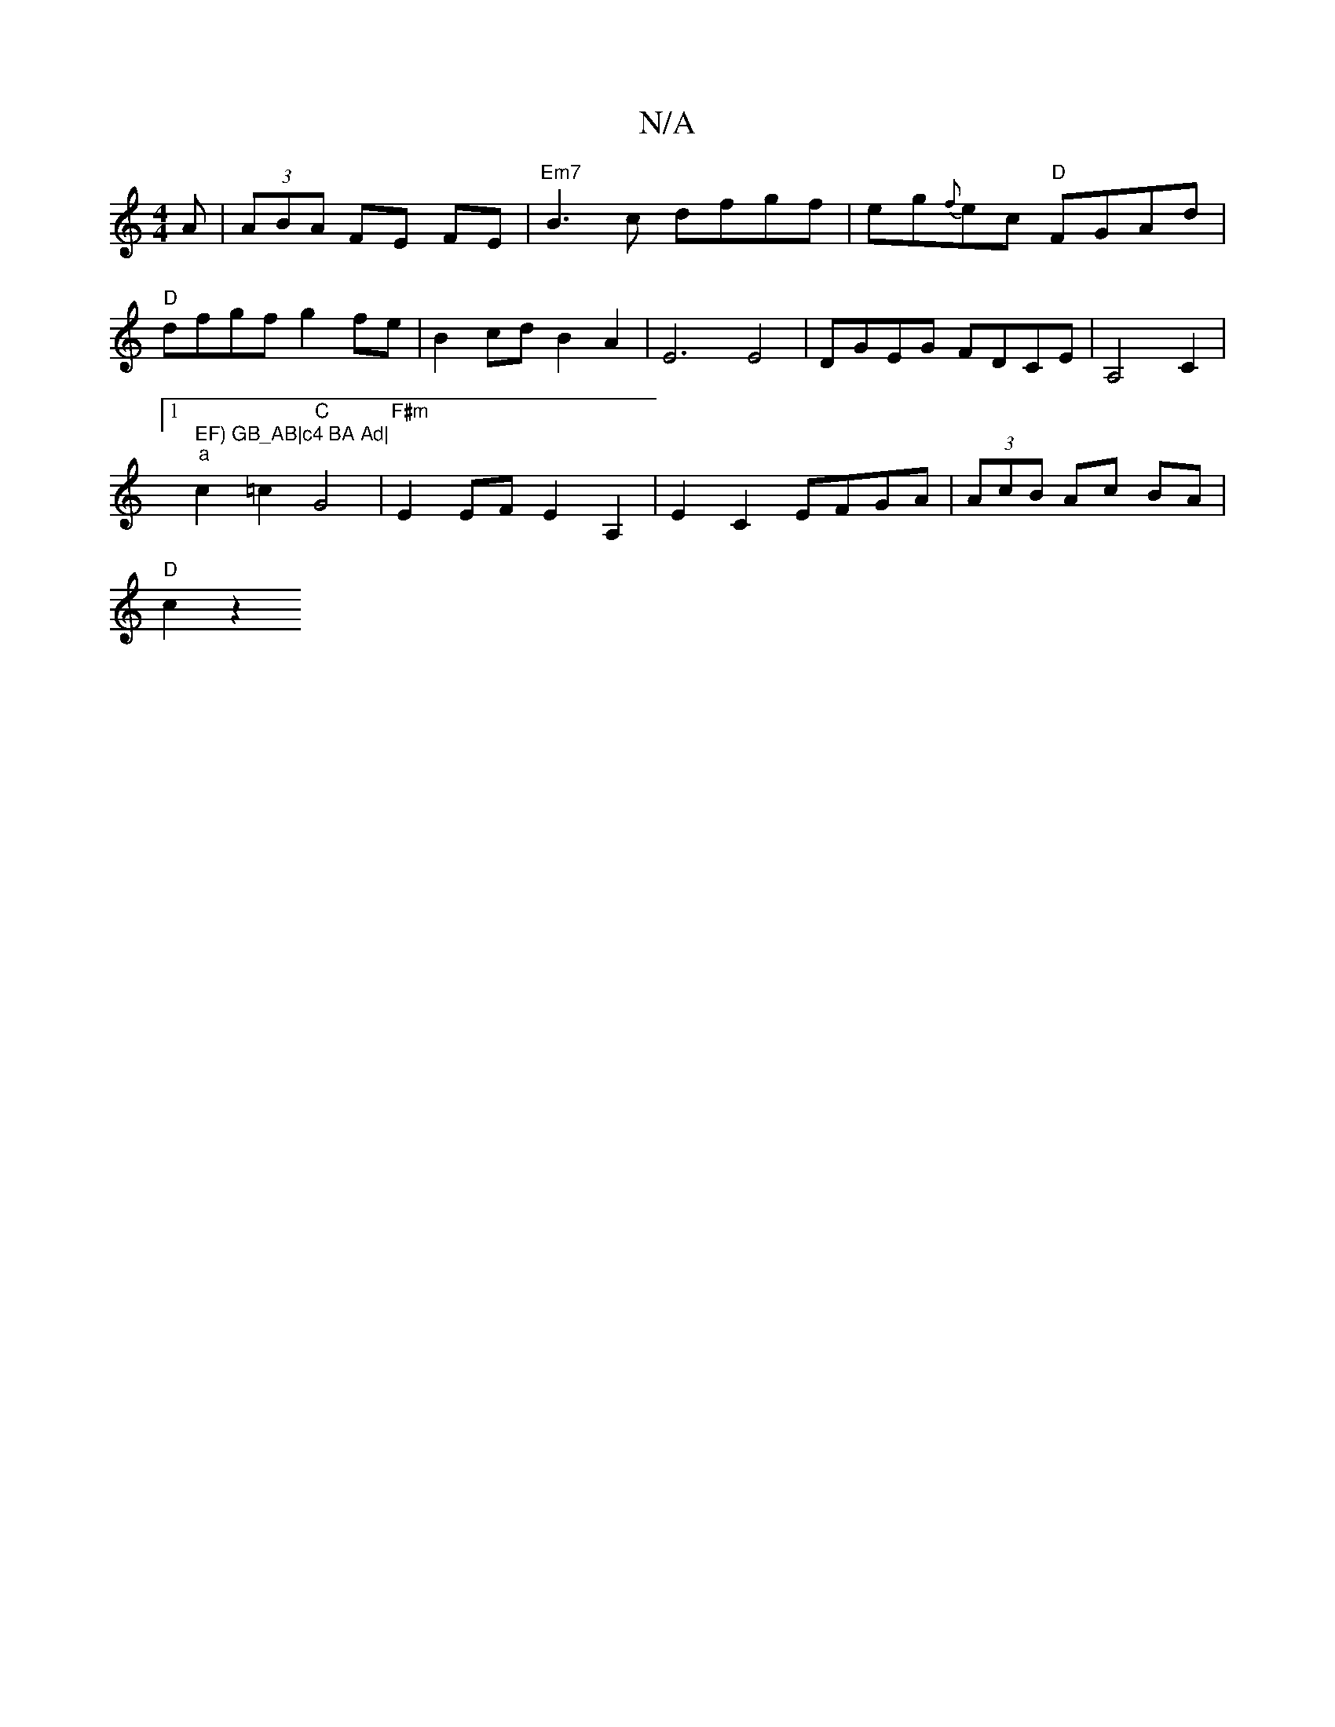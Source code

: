 X:1
T:N/A
M:4/4
R:N/A
K:Cmajor
A|(3ABA FE FE |"Em7"B3c dfgf|eg{f}ec "D"FGAd |
"D"dfgf g2fe| B2 cd B2 A2 | E6 E4 | DGEG FDCE | A,4 C2 |1 " EF) GB_AB|c4 BA Ad|
"a"c2 =c2 "C"G4 | "F#m"E2 EF E2 A,2| E2 C2 EFGA | (3AcB Ac BA |
"D"c2 z2 